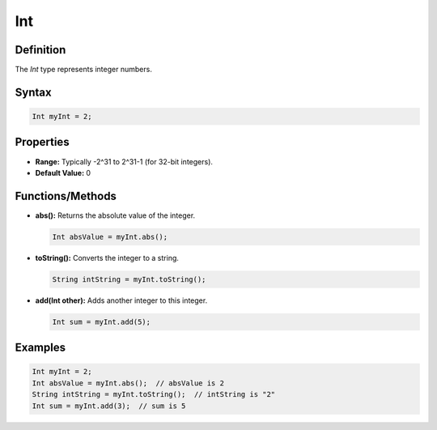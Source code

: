 Int
===

Definition
----------

The `Int` type represents integer numbers.

Syntax
------

.. code-block:: pepitoCode

   Int myInt = 2;

Properties
----------

- **Range:** Typically -2^31 to 2^31-1 (for 32-bit integers).
- **Default Value:** 0

Functions/Methods
-----------------

- **abs():** Returns the absolute value of the integer.

  .. code-block:: pepitoCode

     Int absValue = myInt.abs();

- **toString():** Converts the integer to a string.

  .. code-block:: pepitoCode

     String intString = myInt.toString();

- **add(Int other):** Adds another integer to this integer.

  .. code-block:: pepitoCode

     Int sum = myInt.add(5);

Examples
--------

.. code-block:: pepitoCode

   Int myInt = 2;
   Int absValue = myInt.abs();  // absValue is 2
   String intString = myInt.toString();  // intString is "2"
   Int sum = myInt.add(3);  // sum is 5
